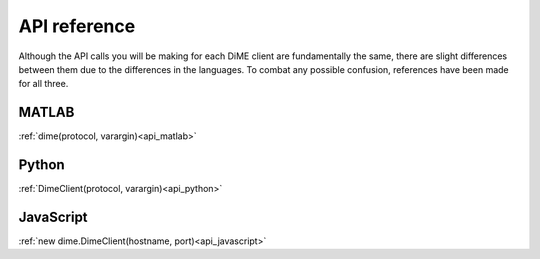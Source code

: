 .. _api_reference:

=============
API reference
=============

Although the API calls you will be making for each DiME client are fundamentally the same, 
there are slight differences between them due to the differences in the languages. 
To combat any possible confusion, references have been made for all three.

MATLAB
------

:ref:`dime(protocol, varargin)<api_matlab>`

Python
------

:ref:`DimeClient(protocol, varargin)<api_python>`

JavaScript
----------

:ref:`new dime.DimeClient(hostname, port)<api_javascript>`